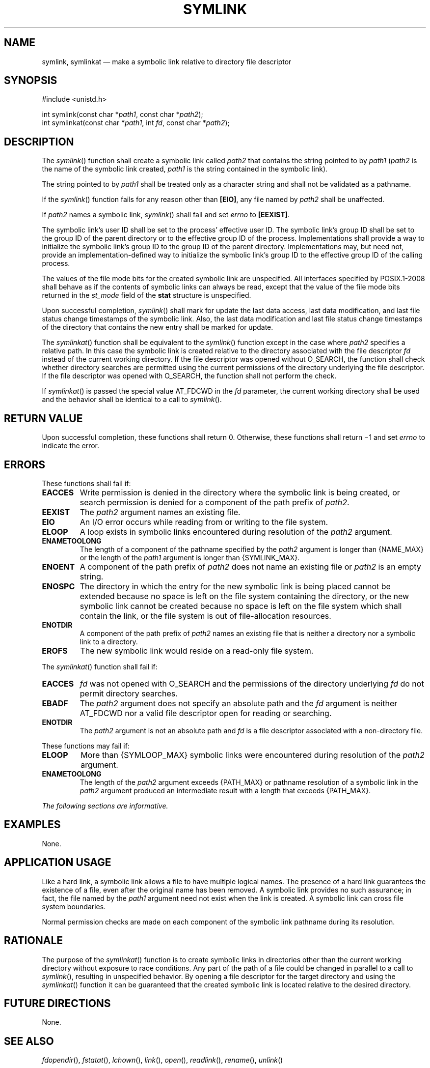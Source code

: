 '\" et
.TH SYMLINK "3" 2013 "IEEE/The Open Group" "POSIX Programmer's Manual"

.SH NAME
symlink, symlinkat
\(em make a symbolic link relative to directory file descriptor
.SH SYNOPSIS
.LP
.nf
#include <unistd.h>
.P
int symlink(const char *\fIpath1\fP, const char *\fIpath2\fP);
int symlinkat(const char *\fIpath1\fP, int \fIfd\fP, const char *\fIpath2\fP);
.fi
.SH DESCRIPTION
The
\fIsymlink\fR()
function shall create a symbolic link called
.IR path2
that contains the string pointed to by
.IR path1
(\c
.IR path2
is the name of the symbolic link created,
.IR path1
is the string contained in the symbolic link).
.P
The string pointed to by
.IR path1
shall be treated only as a character string and shall not be validated
as a pathname.
.P
If the
\fIsymlink\fR()
function fails for any reason other than
.BR [EIO] ,
any file named by
.IR path2
shall be unaffected.
.P
If
.IR path2
names a symbolic link,
\fIsymlink\fR()
shall fail and set
.IR errno
to
.BR [EEXIST] .
.P
The symbolic link's user ID shall be set to the process' effective
user ID. The symbolic link's group ID shall be set to the group
ID of the parent directory or to the effective group ID of the
process. Implementations shall provide a way to initialize the symbolic
link's group ID to the group ID of the parent directory. Implementations
may, but need not, provide an implementation-defined way to initialize the
symbolic link's group ID to the effective group ID of the calling process.
.P
The values of the file mode bits for the created symbolic link are
unspecified. All interfaces specified by POSIX.1\(hy2008 shall behave as if the
contents of symbolic links can always be read, except that the value of
the file mode bits returned in the
.IR st_mode
field of the
.BR stat
structure is unspecified.
.P
Upon successful completion,
\fIsymlink\fR()
shall mark for update the last data access, last data modification,
and last file status change timestamps of the symbolic link. Also,
the last data modification and last file status change timestamps of
the directory that contains the new entry shall be marked for update.
.P
The
\fIsymlinkat\fR()
function shall be equivalent to the
\fIsymlink\fR()
function except in the case where
.IR path2
specifies a relative path. In this case the symbolic link is created
relative to the directory associated with the file descriptor
.IR fd
instead of the current working directory. If the file descriptor was
opened without O_SEARCH, the function shall check whether directory
searches are permitted using the current permissions of the directory
underlying the file descriptor. If the file descriptor was opened with
O_SEARCH, the function shall not perform the check.
.P
If
\fIsymlinkat\fR()
is passed the special value AT_FDCWD in the
.IR fd
parameter, the current working directory shall be used and the behavior
shall be identical to a call to
\fIsymlink\fR().
.SH "RETURN VALUE"
Upon successful completion, these functions shall return 0.
Otherwise, these functions shall return \(mi1 and set
.IR errno
to indicate the error.
.SH ERRORS
These functions shall fail if:
.TP
.BR EACCES
Write permission is denied in the directory where the symbolic link is
being created, or search permission is denied for a component of the
path prefix of
.IR path2 .
.TP
.BR EEXIST
The
.IR path2
argument names an existing file.
.TP
.BR EIO
An I/O error occurs while reading from or writing to the file system.
.TP
.BR ELOOP
A loop exists in symbolic links encountered during resolution of the
.IR path2
argument.
.TP
.BR ENAMETOOLONG
.br
The length of a component of the pathname specified by the
.IR path2
argument is longer than
{NAME_MAX}
or the length of the
.IR path1
argument is longer than
{SYMLINK_MAX}.
.TP
.BR ENOENT
A component of the path prefix of
.IR path2
does not name an existing file or
.IR path2
is an empty string.
.TP
.BR ENOSPC
The directory in which the entry for the new symbolic link is being
placed cannot be extended because no space is left on the file system
containing the directory, or the new symbolic link cannot be created
because no space is left on the file system which shall contain the
link, or the file system is out of file-allocation resources.
.TP
.BR ENOTDIR
A component of the path prefix of
.IR path2
names an existing file that is neither a directory nor a symbolic link
to a directory.
.TP
.BR EROFS
The new symbolic link would reside on a read-only file system.
.P
The
\fIsymlinkat\fR()
function shall fail if:
.TP
.BR EACCES
.IR fd
was not opened with O_SEARCH and the permissions of the directory
underlying
.IR fd
do not permit directory searches.
.TP
.BR EBADF
The
.IR path2
argument does not specify an absolute path and the
.IR fd
argument is neither AT_FDCWD nor a valid file descriptor open for reading
or searching.
.TP
.BR ENOTDIR
The
.IR path2
argument is not an absolute path and
.IR fd
is a file descriptor associated with a non-directory file.
.P
These functions may fail if:
.TP
.BR ELOOP
More than
{SYMLOOP_MAX}
symbolic links were encountered during resolution of the
.IR path2
argument.
.TP
.BR ENAMETOOLONG
.br
The length of the
.IR path2
argument exceeds
{PATH_MAX}
or pathname resolution of a symbolic link in the
.IR path2
argument produced an intermediate result with a length that exceeds
{PATH_MAX}.
.LP
.IR "The following sections are informative."
.SH EXAMPLES
None.
.SH "APPLICATION USAGE"
Like a hard link, a symbolic link allows a file to have multiple
logical names. The presence of a hard link guarantees the existence of
a file, even after the original name has been removed. A symbolic link
provides no such assurance; in fact, the file named by the
.IR path1
argument need not exist when the link is created. A symbolic link can
cross file system boundaries.
.P
Normal permission checks are made on each component of the symbolic
link pathname during its resolution.
.SH RATIONALE
The purpose of the
\fIsymlinkat\fR()
function is to create symbolic links in directories other than the
current working directory without exposure to race conditions. Any part
of the path of a file could be changed in parallel to a call to
\fIsymlink\fR(),
resulting in unspecified behavior. By opening a file descriptor for
the target directory and using the
\fIsymlinkat\fR()
function it can be guaranteed that the created symbolic link is located
relative to the desired directory.
.SH "FUTURE DIRECTIONS"
None.
.SH "SEE ALSO"
.IR "\fIfdopendir\fR\^(\|)",
.IR "\fIfstatat\fR\^(\|)",
.IR "\fIlchown\fR\^(\|)",
.IR "\fIlink\fR\^(\|)",
.IR "\fIopen\fR\^(\|)",
.IR "\fIreadlink\fR\^(\|)",
.IR "\fIrename\fR\^(\|)",
.IR "\fIunlink\fR\^(\|)"
.P
The Base Definitions volume of POSIX.1\(hy2008,
.IR "\fB<unistd.h>\fP"
.SH COPYRIGHT
Portions of this text are reprinted and reproduced in electronic form
from IEEE Std 1003.1, 2013 Edition, Standard for Information Technology
-- Portable Operating System Interface (POSIX), The Open Group Base
Specifications Issue 7, Copyright (C) 2013 by the Institute of
Electrical and Electronics Engineers, Inc and The Open Group.
(This is POSIX.1-2008 with the 2013 Technical Corrigendum 1 applied.) In the
event of any discrepancy between this version and the original IEEE and
The Open Group Standard, the original IEEE and The Open Group Standard
is the referee document. The original Standard can be obtained online at
http://www.unix.org/online.html .

Any typographical or formatting errors that appear
in this page are most likely
to have been introduced during the conversion of the source files to
man page format. To report such errors, see
https://www.kernel.org/doc/man-pages/reporting_bugs.html .
